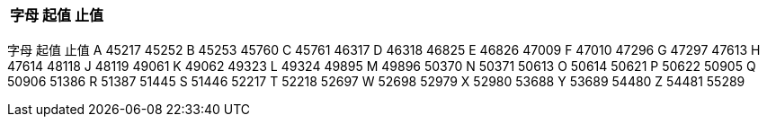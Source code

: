 



[cols="3*", options="header"]
|===
|字母
|起值
|止值

|A, 45217, 45252
|B, 45253, 45760
|===




字母
起值
止值
A
45217
45252
B
45253
45760
C
45761
46317
D
46318
46825
E
46826
47009
F
47010
47296
G
47297
47613
H
47614
48118
J
48119
49061
K
49062
49323
L
49324
49895
M
49896
50370
N
50371
50613
O
50614
50621
P
50622
50905
Q
50906
51386
R
51387
51445
S
51446
52217
T
52218
52697
W
52698
52979
X
52980
53688
Y
53689
54480
Z
54481
55289

